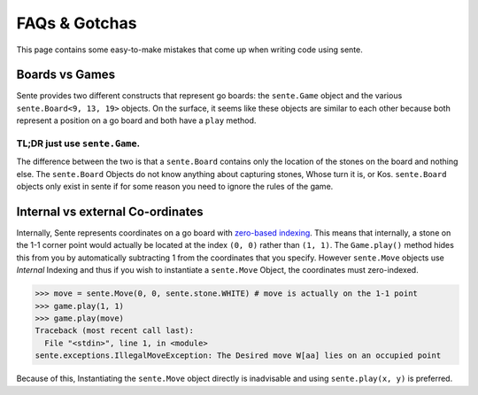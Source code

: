 FAQs & Gotchas
=======

This page contains some easy-to-make mistakes that come up when writing code using sente.

Boards vs Games
---------------

Sente provides two different constructs that represent go boards: the ``sente.Game`` object and the various ``sente.Board<9, 13, 19>`` objects.
On the surface, it seems like these objects are similar to each other because both represent a position on a go board and both have a ``play`` method.

TL;DR just use ``sente.Game``.
******************************

The difference between the two is that a ``sente.Board`` contains only the location of the stones on the board and nothing else.
The ``sente.Board`` Objects do not know anything about capturing stones, Whose turn it is, or Kos.
``sente.Board`` objects only exist in sente if for some reason you need to ignore the rules of the game.

Internal vs external Co-ordinates
---------------------------------

Internally, Sente represents coordinates on a go board with `zero-based indexing <https://en.wikipedia.org/wiki/Zero-based_numbering>`_.
This means that internally, a stone on the 1-1 corner point would actually be located at the index ``(0, 0)`` rather than ``(1, 1)``.
The ``Game.play()`` method hides this from you by automatically subtracting 1 from the coordinates that you specify.
However ``sente.Move`` objects use `Internal` Indexing and thus if you wish to instantiate a ``sente.Move`` Object, the coordinates must zero-indexed.

.. code-block:: python

    >>> move = sente.Move(0, 0, sente.stone.WHITE) # move is actually on the 1-1 point
    >>> game.play(1, 1)
    >>> game.play(move)
    Traceback (most recent call last):
      File "<stdin>", line 1, in <module>
    sente.exceptions.IllegalMoveException: The Desired move W[aa] lies on an occupied point


Because of this, Instantiating the ``sente.Move`` object directly is inadvisable and using ``sente.play(x, y)`` is preferred.

